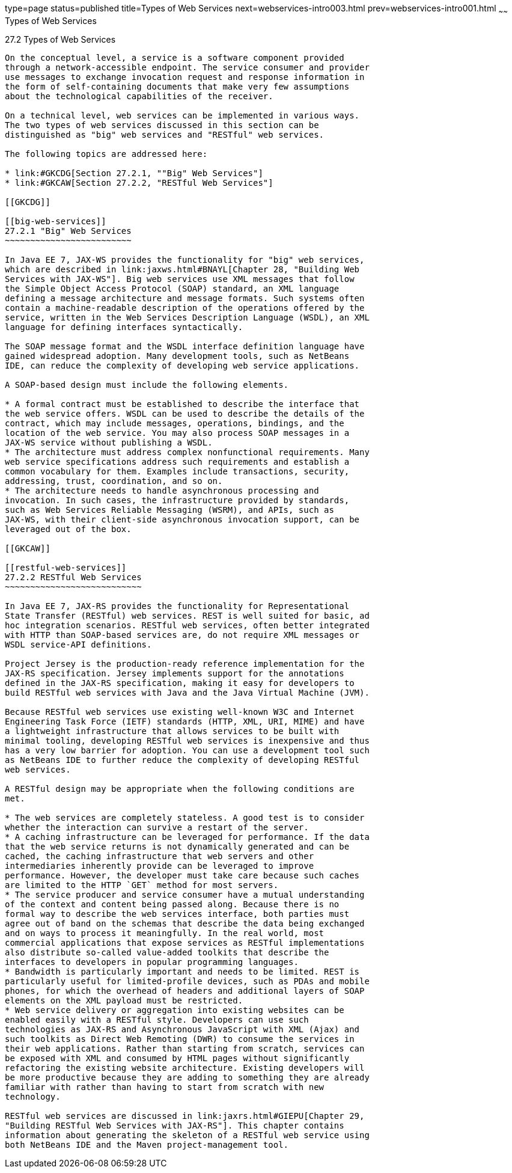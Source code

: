 type=page
status=published
title=Types of Web Services
next=webservices-intro003.html
prev=webservices-intro001.html
~~~~~~
Types of Web Services
=====================

[[GIQSX]]

[[types-of-web-services]]
27.2 Types of Web Services
--------------------------

On the conceptual level, a service is a software component provided
through a network-accessible endpoint. The service consumer and provider
use messages to exchange invocation request and response information in
the form of self-containing documents that make very few assumptions
about the technological capabilities of the receiver.

On a technical level, web services can be implemented in various ways.
The two types of web services discussed in this section can be
distinguished as "big" web services and "RESTful" web services.

The following topics are addressed here:

* link:#GKCDG[Section 27.2.1, ""Big" Web Services"]
* link:#GKCAW[Section 27.2.2, "RESTful Web Services"]

[[GKCDG]]

[[big-web-services]]
27.2.1 "Big" Web Services
~~~~~~~~~~~~~~~~~~~~~~~~~

In Java EE 7, JAX-WS provides the functionality for "big" web services,
which are described in link:jaxws.html#BNAYL[Chapter 28, "Building Web
Services with JAX-WS"]. Big web services use XML messages that follow
the Simple Object Access Protocol (SOAP) standard, an XML language
defining a message architecture and message formats. Such systems often
contain a machine-readable description of the operations offered by the
service, written in the Web Services Description Language (WSDL), an XML
language for defining interfaces syntactically.

The SOAP message format and the WSDL interface definition language have
gained widespread adoption. Many development tools, such as NetBeans
IDE, can reduce the complexity of developing web service applications.

A SOAP-based design must include the following elements.

* A formal contract must be established to describe the interface that
the web service offers. WSDL can be used to describe the details of the
contract, which may include messages, operations, bindings, and the
location of the web service. You may also process SOAP messages in a
JAX-WS service without publishing a WSDL.
* The architecture must address complex nonfunctional requirements. Many
web service specifications address such requirements and establish a
common vocabulary for them. Examples include transactions, security,
addressing, trust, coordination, and so on.
* The architecture needs to handle asynchronous processing and
invocation. In such cases, the infrastructure provided by standards,
such as Web Services Reliable Messaging (WSRM), and APIs, such as
JAX-WS, with their client-side asynchronous invocation support, can be
leveraged out of the box.

[[GKCAW]]

[[restful-web-services]]
27.2.2 RESTful Web Services
~~~~~~~~~~~~~~~~~~~~~~~~~~~

In Java EE 7, JAX-RS provides the functionality for Representational
State Transfer (RESTful) web services. REST is well suited for basic, ad
hoc integration scenarios. RESTful web services, often better integrated
with HTTP than SOAP-based services are, do not require XML messages or
WSDL service-API definitions.

Project Jersey is the production-ready reference implementation for the
JAX-RS specification. Jersey implements support for the annotations
defined in the JAX-RS specification, making it easy for developers to
build RESTful web services with Java and the Java Virtual Machine (JVM).

Because RESTful web services use existing well-known W3C and Internet
Engineering Task Force (IETF) standards (HTTP, XML, URI, MIME) and have
a lightweight infrastructure that allows services to be built with
minimal tooling, developing RESTful web services is inexpensive and thus
has a very low barrier for adoption. You can use a development tool such
as NetBeans IDE to further reduce the complexity of developing RESTful
web services.

A RESTful design may be appropriate when the following conditions are
met.

* The web services are completely stateless. A good test is to consider
whether the interaction can survive a restart of the server.
* A caching infrastructure can be leveraged for performance. If the data
that the web service returns is not dynamically generated and can be
cached, the caching infrastructure that web servers and other
intermediaries inherently provide can be leveraged to improve
performance. However, the developer must take care because such caches
are limited to the HTTP `GET` method for most servers.
* The service producer and service consumer have a mutual understanding
of the context and content being passed along. Because there is no
formal way to describe the web services interface, both parties must
agree out of band on the schemas that describe the data being exchanged
and on ways to process it meaningfully. In the real world, most
commercial applications that expose services as RESTful implementations
also distribute so-called value-added toolkits that describe the
interfaces to developers in popular programming languages.
* Bandwidth is particularly important and needs to be limited. REST is
particularly useful for limited-profile devices, such as PDAs and mobile
phones, for which the overhead of headers and additional layers of SOAP
elements on the XML payload must be restricted.
* Web service delivery or aggregation into existing websites can be
enabled easily with a RESTful style. Developers can use such
technologies as JAX-RS and Asynchronous JavaScript with XML (Ajax) and
such toolkits as Direct Web Remoting (DWR) to consume the services in
their web applications. Rather than starting from scratch, services can
be exposed with XML and consumed by HTML pages without significantly
refactoring the existing website architecture. Existing developers will
be more productive because they are adding to something they are already
familiar with rather than having to start from scratch with new
technology.

RESTful web services are discussed in link:jaxrs.html#GIEPU[Chapter 29,
"Building RESTful Web Services with JAX-RS"]. This chapter contains
information about generating the skeleton of a RESTful web service using
both NetBeans IDE and the Maven project-management tool.


